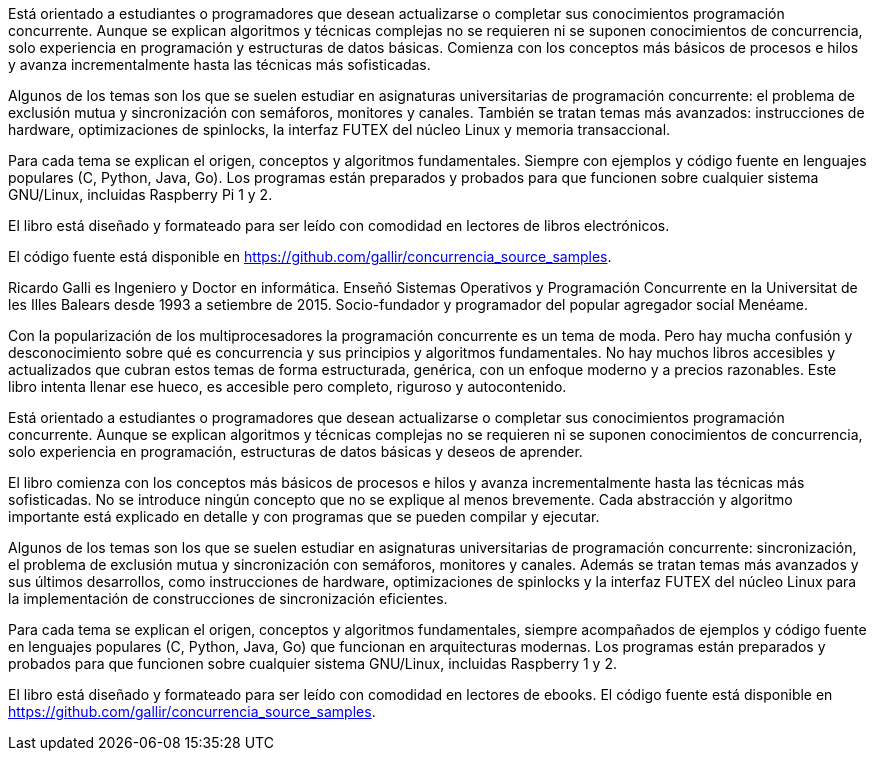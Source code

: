Está orientado a estudiantes o programadores que desean actualizarse o completar sus conocimientos programación concurrente. Aunque se explican algoritmos y técnicas complejas no se requieren ni se suponen conocimientos de concurrencia, solo experiencia en programación y estructuras de datos básicas. Comienza con los conceptos más básicos de procesos e hilos y avanza incrementalmente hasta las técnicas más sofisticadas.

Algunos de los temas son los que se suelen estudiar en asignaturas universitarias de programación concurrente: el problema de exclusión mutua y sincronización con semáforos, monitores y canales. También se tratan temas más avanzados: instrucciones de hardware, optimizaciones de spinlocks, la interfaz FUTEX del núcleo Linux y memoria transaccional.

Para cada tema se explican el origen, conceptos y algoritmos fundamentales. Siempre con  ejemplos y código fuente en lenguajes populares (C, Python, Java, Go). Los programas están preparados y probados para que funcionen sobre cualquier sistema GNU/Linux, incluidas Raspberry Pi 1 y 2.

El libro está diseñado y formateado para ser leído con comodidad en lectores de libros electrónicos.

El código fuente está disponible en https://github.com/gallir/concurrencia_source_samples.




Ricardo Galli es Ingeniero y Doctor en informática. Enseñó Sistemas Operativos y Programación Concurrente en la Universitat de les Illes Balears desde 1993 a setiembre de 2015. Socio-fundador y programador del popular agregador social Menéame.

//////


//////





Con la popularización de los multiprocesadores la programación concurrente es un tema de moda. Pero hay mucha confusión y desconocimiento sobre qué es concurrencia y sus principios y algoritmos fundamentales. No hay muchos libros accesibles y actualizados que cubran estos temas de forma estructurada, genérica, con un enfoque moderno y a precios razonables. Este libro intenta llenar ese hueco, es accesible pero completo, riguroso y autocontenido.

Está orientado a estudiantes o programadores que desean actualizarse o completar sus conocimientos programación concurrente. Aunque se explican algoritmos y técnicas complejas no se requieren ni se suponen conocimientos de concurrencia, solo experiencia en programación, estructuras de datos básicas y deseos de aprender.

El libro comienza con los conceptos más básicos de procesos e hilos y avanza incrementalmente hasta las técnicas más sofisticadas. No se introduce ningún concepto que no se explique al menos brevemente. Cada abstracción y algoritmo importante está explicado en detalle y con programas que se pueden compilar y ejecutar.

Algunos de los temas son los que se suelen estudiar en asignaturas universitarias de programación concurrente: sincronización, el problema de exclusión mutua y sincronización con semáforos, monitores y canales. Además se tratan temas más avanzados y sus últimos desarrollos, como instrucciones de hardware, optimizaciones de spinlocks y la interfaz FUTEX del núcleo Linux para la implementación de construcciones de sincronización eficientes.

Para cada tema se explican el origen, conceptos y algoritmos fundamentales, siempre acompañados de ejemplos y código fuente en lenguajes populares  (C, Python, Java, Go) que funcionan en  arquitecturas modernas. Los programas están preparados y probados para que funcionen sobre cualquier sistema GNU/Linux, incluidas Raspberry 1 y 2.


El libro está diseñado y formateado para ser leído con comodidad en lectores de ebooks. El código fuente está disponible en https://github.com/gallir/concurrencia_source_samples.
